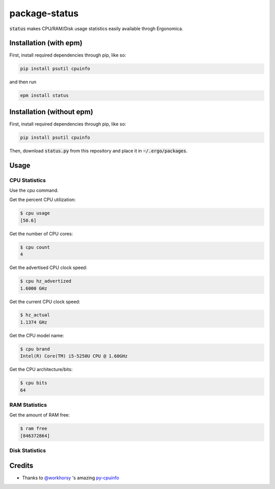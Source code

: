 package-status
==============

:code:`status` makes CPU/RAM/Disk usage statistics easily available throgh Ergonomica.

Installation (with epm)
-----------------------

First, install required dependencies through pip, like so:

.. code::
   
   pip install psutil cpuinfo

and then run

.. code::

   epm install status


Installation (without epm)
--------------------------

First, install required dependencies through pip, like so:

.. code::
   
   pip install psutil cpuinfo

Then, download :code:`status.py` from this repository and place it in :code:`~/.ergo/packages`.

Usage
-----

CPU Statistics
~~~~~~~~~~~~~~

Use the `cpu` command.

Get the percent CPU utilization:

.. code::

   $ cpu usage
   [50.6]
   
Get the number of CPU cores:

.. code::

   $ cpu count
   4

Get the advertised CPU clock speed:

.. code::

   $ cpu hz_advertized
   1.6000 GHz

Get the current CPU clock speed:

.. code::

   $ hz_actual
   1.1374 GHz

Get the CPU model name:

.. code::

   $ cpu brand
   Intel(R) Core(TM) i5-5250U CPU @ 1.60GHz

Get the CPU architecture/bits:

.. code::

   $ cpu bits
   64
   
RAM Statistics
~~~~~~~~~~~~~~

Get the amount of RAM free:

.. code::

   $ ram free
   [846372864]

   
Disk Statistics
~~~~~~~~~~~~~~~

Credits
-------

- Thanks to `@workhorsy`_ 's amazing py-cpuinfo_

.. _@workhorsy: https://github.com/workhorsy

.. _py-cpuinfo: https://github.com/workhorsy/py-cpuinfo
